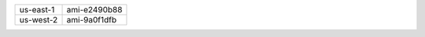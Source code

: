 +-----------+--------------+
| us-east-1 | ami-e2490b88 |
+-----------+--------------+
| us-west-2 | ami-9a0f1dfb |
+-----------+--------------+
